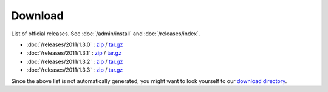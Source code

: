 Download
========

List of official releases.
See :doc:`/admin/install` and :doc:`/releases/index`.

- :doc:`/releases/2011/1.3.0` : 
  `zip <dist/lino-1.3.0.zip>`_ / `tar.gz <dist/lino-1.3.0.tar.gz>`_

- :doc:`/releases/2011/1.3.1` : 
  `zip <dist/lino-1.3.1.zip>`_ / `tar.gz <dist/lino-1.3.1.tar.gz>`_

- :doc:`/releases/2011/1.3.2` : 
  `zip <dist/lino-1.3.2.zip>`_ / `tar.gz <dist/lino-1.3.2.tar.gz>`_

- :doc:`/releases/2011/1.3.3` : 
  `zip <dist/lino-1.3.3.zip>`_ / `tar.gz <dist/lino-1.3.3.tar.gz>`_

Since the above list is not automatically generated, 
you might want to look yourself to our `download directory <dist>`_.